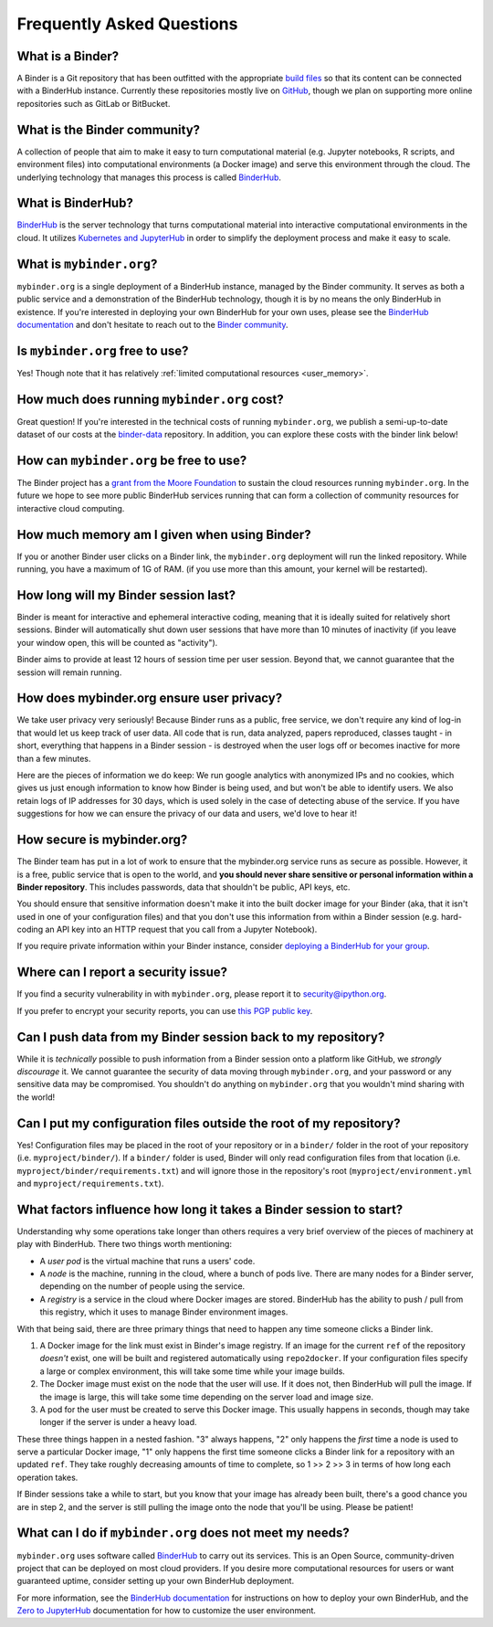 Frequently Asked Questions
==========================

What is a Binder?
-----------------

A Binder is a Git repository that has been outfitted with the appropriate
`build files <http://repo2docker.readthedocs.io/en/latest/samples.html>`_ so
that its content can be connected with a BinderHub instance. Currently these
repositories mostly live on `GitHub <https://github.com>`_, though we plan
on supporting more online repositories such as GitLab or BitBucket.

What is the Binder community?
-----------------------------

A collection of people that aim to make it easy to turn
computational material (e.g. Jupyter notebooks, R scripts, and environment
files) into computational environments (a Docker image) and serve this
environment through the cloud. The underlying technology that manages this
process is called `BinderHub`_.

What is BinderHub?
------------------

`BinderHub`_ is the server technology that
turns computational material into
interactive computational environments in the cloud. It utilizes
`Kubernetes and JupyterHub <https://z2jh.jupyter.org>`_ in order to
simplify the deployment process and make it easy to scale.

What is ``mybinder.org``?
-------------------------

``mybinder.org`` is a single deployment of a BinderHub instance, managed by
the Binder community. It serves as both a public service and a demonstration
of the BinderHub technology, though it is by no means the only BinderHub
in existence. If you're interested in deploying your own BinderHub for your
own uses, please see the `BinderHub documentation <BinderHub_>`_
and don't hesitate to reach out to the `Binder community <https://gitter.im/jupyterhub/binder>`_.

Is ``mybinder.org`` free to use?
--------------------------------

Yes! Though note that it has relatively :ref:`limited computational resources
<user_memory>`.

How much does running ``mybinder.org`` cost?
--------------------------------------------

Great question! If you're interested in the technical costs of running
``mybinder.org``, we publish a semi-up-to-date dataset of our costs at the
`binder-data <https://github.com/jupyterhub/binder-data/tree/master/billing/data/proc>`_
repository. In addition, you can explore these costs with the binder link below!

.. image:: https://mybinder.org/badge.svg
   :target: https://mybinder.org/v2/gh/jupyterhub/binder-billing/master?filepath=analyze_data.ipynb

How can ``mybinder.org`` be free to use?
----------------------------------------

The Binder project has a `grant from the Moore Foundation <https://figshare.com/s/e9d0ad7bdc4e405cccfa>`_
to sustain the cloud resources running ``mybinder.org``. In the future we hope to see more
public BinderHub services running that can form a collection of community
resources for interactive cloud computing.

.. _user_memory:

How much memory am I given when using Binder?
---------------------------------------------

If you or another Binder user clicks on a Binder link, the ``mybinder.org``
deployment will run the linked repository. While running, you have
a maximum of 1G of RAM. (if you use more than
this amount, your kernel will be restarted).

How long will my Binder session last?
-------------------------------------

Binder is meant for interactive and ephemeral interactive coding, meaning that
it is ideally suited for relatively short sessions. Binder will automatically
shut down user sessions that have more than 10 minutes of inactivity (if you
leave your window open, this will be counted as "activity").

Binder aims to provide at least 12 hours of session time per user session.
Beyond that, we cannot guarantee that the session will remain running.

How does mybinder.org ensure user privacy?
------------------------------------------

We take user privacy very seriously! Because Binder runs as a public,
free service, we don't require any kind of log-in that would let us
keep track of user data. All code that is run, data analyzed, papers
reproduced, classes taught - in short, everything that happens in a
Binder session - is destroyed when the user logs off or becomes inactive
for more than a few minutes.

Here are the pieces of information we do keep: We run google analytics
with anonymized IPs and no cookies, which gives us just enough information
to know how Binder is being used, and but won't be able to identify users.
We also retain logs of IP addresses for 30 days, which is used solely in
the case of detecting abuse of the service. If you have suggestions for
how we can ensure the privacy of our data and users, we'd love to hear it!

How secure is mybinder.org?
---------------------------

The Binder team has put in a lot of work to ensure that the mybinder.org
service runs as secure as possible. However, it is a free, public service
that is open to the world, and **you should never share sensitive or personal
information within a Binder repository**. This includes passwords, data that
shouldn't be public, API keys, etc.

You should ensure that sensitive information doesn't make it into the built
docker image for your Binder (aka, that it isn't used in one of your
configuration files) and that you don't use this information from within
a Binder session (e.g. hard-coding an API key into an HTTP request that you
call from a Jupyter Notebook).

If you require private information within your
Binder instance, consider `deploying a BinderHub for your group <https://binderhub.readthedocs.io/en/latest/>`_.

Where can I report a security issue?
------------------------------------

If you find a security vulnerability in with ``mybinder.org``, please report
it to `security@ipython.org <security@ipython.org>`_.

If you prefer to encrypt your security reports, you can use `this PGP public key
<https://jupyter-notebook.readthedocs.io/en/stable/_downloads/ipython_security.asc>`_.

Can I push data from my Binder session back to my repository?
-------------------------------------------------------------

While it is *technically* possible to push information from a Binder
session onto a platform like GitHub, we *strongly discourage* it. We
cannot guarantee the security of data moving through ``mybinder.org``,
and your password or any sensitive data may be compromised. You
shouldn't do anything on ``mybinder.org`` that you wouldn't mind sharing
with the world!

Can I put my configuration files outside the root of my repository?
-------------------------------------------------------------------

Yes! Configuration files may be placed in the root of your repository or
in a ``binder/`` folder in the root of your repository (i.e. ``myproject/binder/``).
If a ``binder/`` folder is used, Binder will only read configuration files
from that location (i.e. ``myproject/binder/requirements.txt``) and will
ignore those in the repository's root (``myproject/environment.yml`` and
``myproject/requirements.txt``).

What factors influence how long it takes a Binder session to start?
-------------------------------------------------------------------

Understanding why some operations take longer than others requires a very
brief overview of the pieces of machinery at play with BinderHub. There two
things worth mentioning:

* A *user pod* is the virtual machine that runs a users' code.
* A *node* is the machine, running in the cloud, where a bunch of pods live.
  There are many nodes for a Binder server, depending on the number of people
  using the service.
* A *registry* is a service in the cloud where Docker images are stored. BinderHub
  has the ability to push / pull from this registry, which it uses to
  manage Binder environment images.

With that being said, there are three primary things that need to happen any
time someone clicks a Binder link.

1. A Docker image for the link must exist in Binder's image registry. If an image
   for the current ``ref`` of the repository *doesn't* exist, one will be built
   and registered automatically using ``repo2docker``. If your
   configuration files specify a large or complex environment, this will take
   some time while your image builds.
2. The Docker image must exist on the node that the user will use. If it does not,
   then BinderHub will pull the image. If the image is large, this will
   take some time depending on the server load and image size.
3. A pod for the user must be created to serve this Docker image. This usually
   happens in seconds, though may take longer if the server is under a heavy
   load.

These three things happen in a nested fashion. "3" always happens, "2" only
happens the *first* time a node is used to serve a particular Docker image, "1"
only happens the first time someone clicks a Binder link for a repository with
an updated ``ref``. They take roughly decreasing amounts of time to complete,
so 1 >> 2 >> 3 in terms of how long each operation takes.

If Binder sessions take a while to start, but you know that your image has
already been built, there's a good chance you are in step 2, and the server is
still pulling the image onto the node that you'll be using. Please be patient!

What can I do if ``mybinder.org`` does not meet my needs?
---------------------------------------------------------

``mybinder.org`` uses software called `BinderHub`_ to carry out its services.
This is an Open Source, community-driven project that can be deployed on
most cloud providers. If you desire more computational resources for users or
want guaranteed uptime, consider setting up your own BinderHub deployment.

For more information, see the `BinderHub documentation <BinderHub_>`_
for instructions on how to deploy your own BinderHub, and the
`Zero to JupyterHub <https://zero-to-jupyterhub.readthedocs.io/en/latest/user-experience.html#set-user-memory-and-cpu-guarantees-limits>`_
documentation for how to customize the user environment.

.. _BinderHub: https://binderhub.readthedocs.io/en/latest
